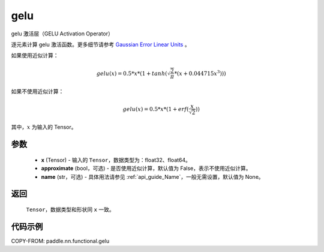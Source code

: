 .. _cn_api_paddle_nn_functional_gelu:

gelu
-------------------------------

.. py:function:: paddle.nn.functional.gelu(x, approximate=False, name=None)

gelu 激活层（GELU Activation Operator）

逐元素计算 gelu 激活函数。更多细节请参考 `Gaussian Error Linear Units <https://arxiv.org/abs/1606.08415>`_ 。

如果使用近似计算：

.. math::
    gelu(x) = 0.5 * x * (1 + tanh(\sqrt{\frac{2}{\pi}} * (x + 0.044715x^{3})))

如果不使用近似计算：

.. math::
    gelu(x) = 0.5 * x * (1 + erf(\frac{x}{\sqrt{2}}))

其中，:math:`x` 为输入的 Tensor。

参数
::::::::::::
 - **x** (Tensor) - 输入的 ``Tensor``，数据类型为：float32、float64。
 - **approximate** (bool，可选) - 是否使用近似计算，默认值为 False，表示不使用近似计算。
 - **name** (str，可选) - 具体用法请参见 :ref:`api_guide_Name`，一般无需设置，默认值为 None。

返回
::::::::::
    ``Tensor``，数据类型和形状同 ``x`` 一致。

代码示例
::::::::::

COPY-FROM: paddle.nn.functional.gelu
